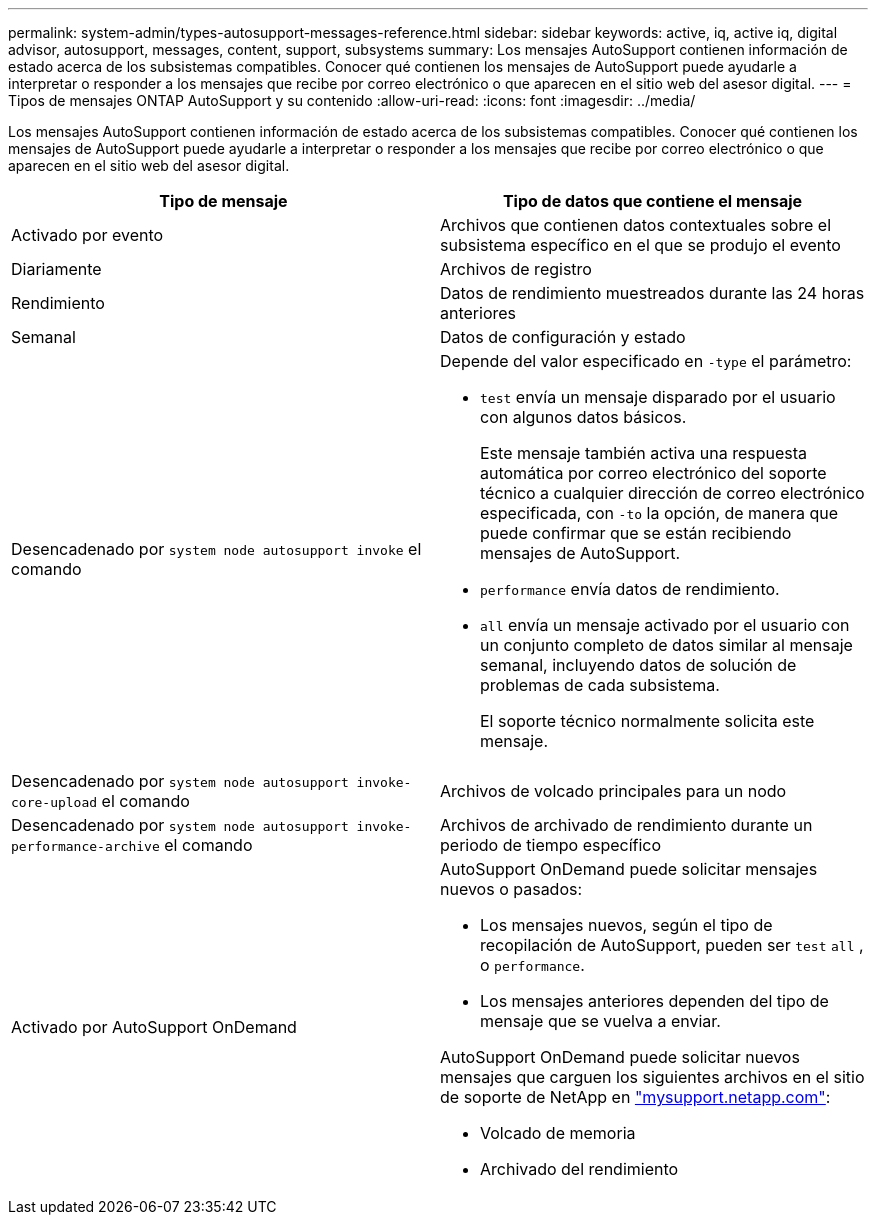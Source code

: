 ---
permalink: system-admin/types-autosupport-messages-reference.html 
sidebar: sidebar 
keywords: active, iq, active iq, digital advisor, autosupport, messages, content, support, subsystems 
summary: Los mensajes AutoSupport contienen información de estado acerca de los subsistemas compatibles. Conocer qué contienen los mensajes de AutoSupport puede ayudarle a interpretar o responder a los mensajes que recibe por correo electrónico o que aparecen en el sitio web del asesor digital. 
---
= Tipos de mensajes ONTAP AutoSupport y su contenido
:allow-uri-read: 
:icons: font
:imagesdir: ../media/


[role="lead"]
Los mensajes AutoSupport contienen información de estado acerca de los subsistemas compatibles. Conocer qué contienen los mensajes de AutoSupport puede ayudarle a interpretar o responder a los mensajes que recibe por correo electrónico o que aparecen en el sitio web del asesor digital.

|===
| Tipo de mensaje | Tipo de datos que contiene el mensaje 


 a| 
Activado por evento
 a| 
Archivos que contienen datos contextuales sobre el subsistema específico en el que se produjo el evento



 a| 
Diariamente
 a| 
Archivos de registro



 a| 
Rendimiento
 a| 
Datos de rendimiento muestreados durante las 24 horas anteriores



 a| 
Semanal
 a| 
Datos de configuración y estado



 a| 
Desencadenado por `system node autosupport invoke` el comando
 a| 
Depende del valor especificado en `-type` el parámetro:

* `test` envía un mensaje disparado por el usuario con algunos datos básicos.
+
Este mensaje también activa una respuesta automática por correo electrónico del soporte técnico a cualquier dirección de correo electrónico especificada, con `-to` la opción, de manera que puede confirmar que se están recibiendo mensajes de AutoSupport.

* `performance` envía datos de rendimiento.
* `all` envía un mensaje activado por el usuario con un conjunto completo de datos similar al mensaje semanal, incluyendo datos de solución de problemas de cada subsistema.
+
El soporte técnico normalmente solicita este mensaje.





 a| 
Desencadenado por `system node autosupport invoke-core-upload` el comando
 a| 
Archivos de volcado principales para un nodo



 a| 
Desencadenado por `system node autosupport invoke-performance-archive` el comando
 a| 
Archivos de archivado de rendimiento durante un periodo de tiempo específico



 a| 
Activado por AutoSupport OnDemand
 a| 
AutoSupport OnDemand puede solicitar mensajes nuevos o pasados:

* Los mensajes nuevos, según el tipo de recopilación de AutoSupport, pueden ser `test` `all` , o `performance`.
* Los mensajes anteriores dependen del tipo de mensaje que se vuelva a enviar.


AutoSupport OnDemand puede solicitar nuevos mensajes que carguen los siguientes archivos en el sitio de soporte de NetApp en http://mysupport.netapp.com/["mysupport.netapp.com"^]:

* Volcado de memoria
* Archivado del rendimiento


|===
